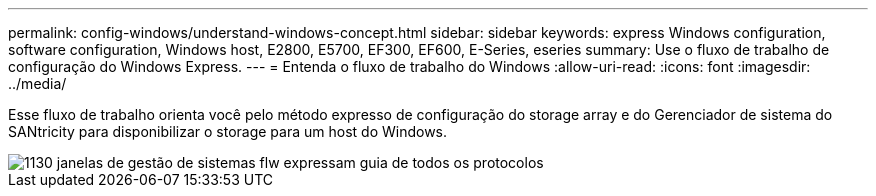 ---
permalink: config-windows/understand-windows-concept.html 
sidebar: sidebar 
keywords: express Windows configuration, software configuration, Windows host, E2800, E5700, EF300, EF600, E-Series, eseries 
summary: Use o fluxo de trabalho de configuração do Windows Express. 
---
= Entenda o fluxo de trabalho do Windows
:allow-uri-read: 
:icons: font
:imagesdir: ../media/


[role="lead"]
Esse fluxo de trabalho orienta você pelo método expresso de configuração do storage array e do Gerenciador de sistema do SANtricity para disponibilizar o storage para um host do Windows.

image::../media/1130_flw_sys_mgr_windows_express_guide_all_protocols.png[1130 janelas de gestão de sistemas flw expressam guia de todos os protocolos]
